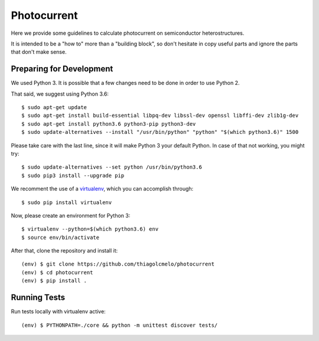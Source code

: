 Photocurrent
============

Here we provide some guidelines to calculate photocurrent on semiconductor heterostructures.

It is intended to be a "how to" more than a "building block", so don't hesitate in copy useful parts and ignore the parts that don't make sense.

Preparing for Development
-------------------------

We used Python 3. It is possible that a few changes need to be done in order to use Python 2.

That said, we suggest using Python 3.6:

::

    $ sudo apt-get update
    $ sudo apt-get install build-essential libpq-dev libssl-dev openssl libffi-dev zlib1g-dev
    $ sudo apt-get install python3.6 python3-pip python3-dev
    $ sudo update-alternatives --install "/usr/bin/python" "python" "$(which python3.6)" 1500

Please take care with the last line, since it will make Python 3 your default Python. In case of that not working, you might try:

::

    $ sudo update-alternatives --set python /usr/bin/python3.6
    $ sudo pip3 install --upgrade pip

We recomment the use of a `virtualenv`_, which you can accomplish through:

::

    $ sudo pip install virtualenv

Now, please create an environment for Python 3:

::

    $ virtualenv --python=$(which python3.6) env
    $ source env/bin/activate

After that, clone the repository and install it:

::

    (env) $ git clone https://github.com/thiagolcmelo/photocurrent
    (env) $ cd photocurrent
    (env) $ pip install .

Running Tests
-------------

Run tests locally with virtualenv active:

::

    (env) $ PYTHONPATH=./core && python -m unittest discover tests/

.. _virtualenv: https://virtualenv.pypa.io/en/latest/